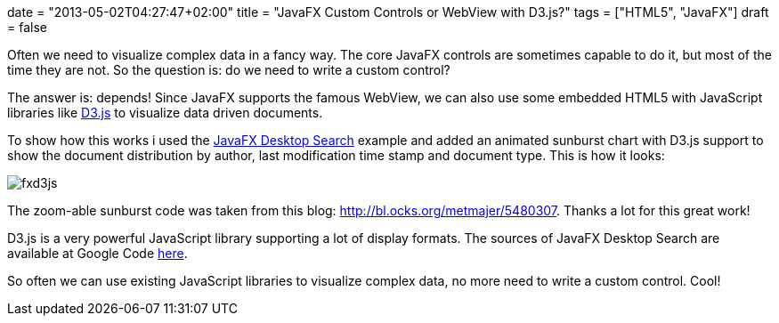 +++
date = "2013-05-02T04:27:47+02:00"
title = "JavaFX Custom Controls or WebView with D3.js?"
tags = ["HTML5", "JavaFX"]
draft = false
+++

Often we need to visualize complex data in a fancy way. The core JavaFX controls are sometimes capable to do it, but most of the time they are not. So the question is: do we need to write a custom control?

The answer is: depends! Since JavaFX supports the famous WebView, we can also use some embedded HTML5 with JavaScript libraries like http://d3js.org/[D3.js] to visualize data driven documents.

To show how this works i used the http://www.mirkosertic.de/wordpress/blog-post/a-javafx-based-desktop-search-engine/[JavaFX Desktop Search] example and added an animated sunburst chart with D3.js support to show the document distribution by author, last modification time stamp and document type. This is how it looks:

image:/media/fxd3js.png[]

The zoom-able sunburst code was taken from this blog: http://bl.ocks.org/metmajer/5480307[http://bl.ocks.org/metmajer/5480307]. Thanks a lot for this great work!

D3.js is a very powerful JavaScript library supporting a lot of display formats. The sources of JavaFX Desktop Search are available at Google Code http://www.mirkosertic.de/wordpress/blog-post/javafx-custom-controls-or-webview-with-d3-js/[here].

So often we can use existing JavaScript libraries to visualize complex data, no more need to write a custom control. Cool!